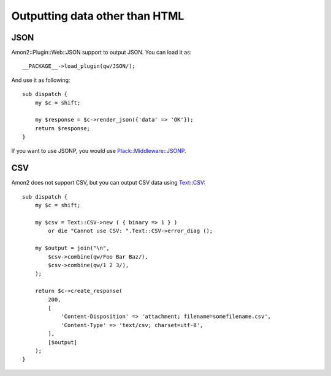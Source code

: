 Outputting data other than HTML
===============================

JSON
----

Amon2::Plugin::Web::JSON support to output JSON. You can load it as::

    __PACKAGE__->load_plugin(qw/JSON/);

And use it as following::

    sub dispatch {
        my $c = shift;

        my $response = $c->render_json({'data' => 'OK'});
        return $response;
    }

If you want to use JSONP, you would use `Plack::Middleware::JSONP <http://search.cpan.org/perldoc?Plack::Middleware::JSONP>`_.

CSV
---

Amon2 does not support CSV, but you can output CSV data using `Text::CSV <http://search.cpan.org/perldoc?Text::CSV>`_::

    sub dispatch {
        my $c = shift;

        my $csv = Text::CSV->new ( { binary => 1 } )
            or die "Cannot use CSV: ".Text::CSV->error_diag ();

        my $output = join("\n",
            $csv->combine(qw/Foo Bar Baz/),
            $csv->combine(qw/1 2 3/),
        );

        return $c->create_response(
            200,
            [
                'Content-Disposition' => 'attachment; filename=somefilename.csv',
                'Content-Type' => 'text/csv; charset=utf-8',
            ],
            [$output]
        );
    }


